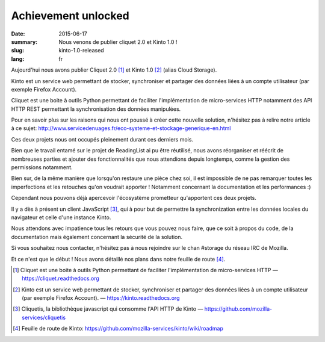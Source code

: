 Achievement unlocked
####################

:date: 2015-06-17
:summary: Nous venons de publier cliquet 2.0 et Kinto 1.0 !
:slug: kinto-1.0-released
:lang: fr

Aujourd'hui nous avons publier Cliquet 2.0 [#]_ et Kinto 1.0 [#]_
(alias Cloud Storage).

Kinto est un service web permettant de stocker, synchroniser et
partager des données liées à un compte utilisateur (par exemple
Firefox Account).

Cliquet est une boite à outils Python permettant de faciliter
l'implémentation de micro-services HTTP notamment des API HTTP REST
permettant la synchronisation des données manipulées.

Pour en savoir plus sur les raisons qui nous ont poussé à créer cette
nouvelle solution, n'hésitez pas à relire notre article à ce sujet:
http://www.servicedenuages.fr/eco-systeme-et-stockage-generique-en.html

Ces deux projets nous ont occupés pleinement durant ces derniers mois.

Bien que le travail entamé sur le projet de ReadingList ai pu être
réutilisé, nous avons réorganiser et réécrit de nombreuses parties et
ajouter des fonctionnalités que nous attendions depuis longtemps,
comme la gestion des permissions notamment.

Bien sur, de la même manière que lorsqu'on restaure une pièce chez
soi, il est impossible de ne pas remarquer toutes les imperfections et
les retouches qu'on voudrait apporter ! Notamment concernant la
documentation et les performances :)

Cependant nous pouvons déjà apercevoir l'écosystème prometteur
qu'apportent ces deux projets.

Il y a dès à présent un client JavaScript [#]_, qui à pour but de
permettre la synchronization entre les données locales du navigateur
et celle d'une instance Kinto.

Nous attendons avec impatience tous les retours que vous pouvez nous
faire, que ce soit à propos du code, de la documentation mais
également concernant la sécurité de la solution.

Si vous souhaitez nous contacter, n'hésitez pas à nous rejoindre sur
le chan #storage du réseau IRC de Mozilla.

Et ce n'est que le début ! Nous avons détaillé nos plans dans notre
feuille de route [#]_.

.. [#] Cliquet est une boite à outils Python permettant de faciliter
	   l'implémentation de micro-services HTTP —  https://cliquet.readthedocs.org

.. [#] Kinto est un service web permettant de stocker, synchroniser et
	   partager des données liées à un compte utilisateur (par exemple
	   Firefox Account). — https://kinto.readthedocs.org

.. [#] Cliquetis, la bibliothèque javascript qui consomme l'API HTTP
       de Kinto — https://github.com/mozilla-services/cliquetis

.. [#] Feuille de route de Kinto: https://github.com/mozilla-services/kinto/wiki/roadmap
